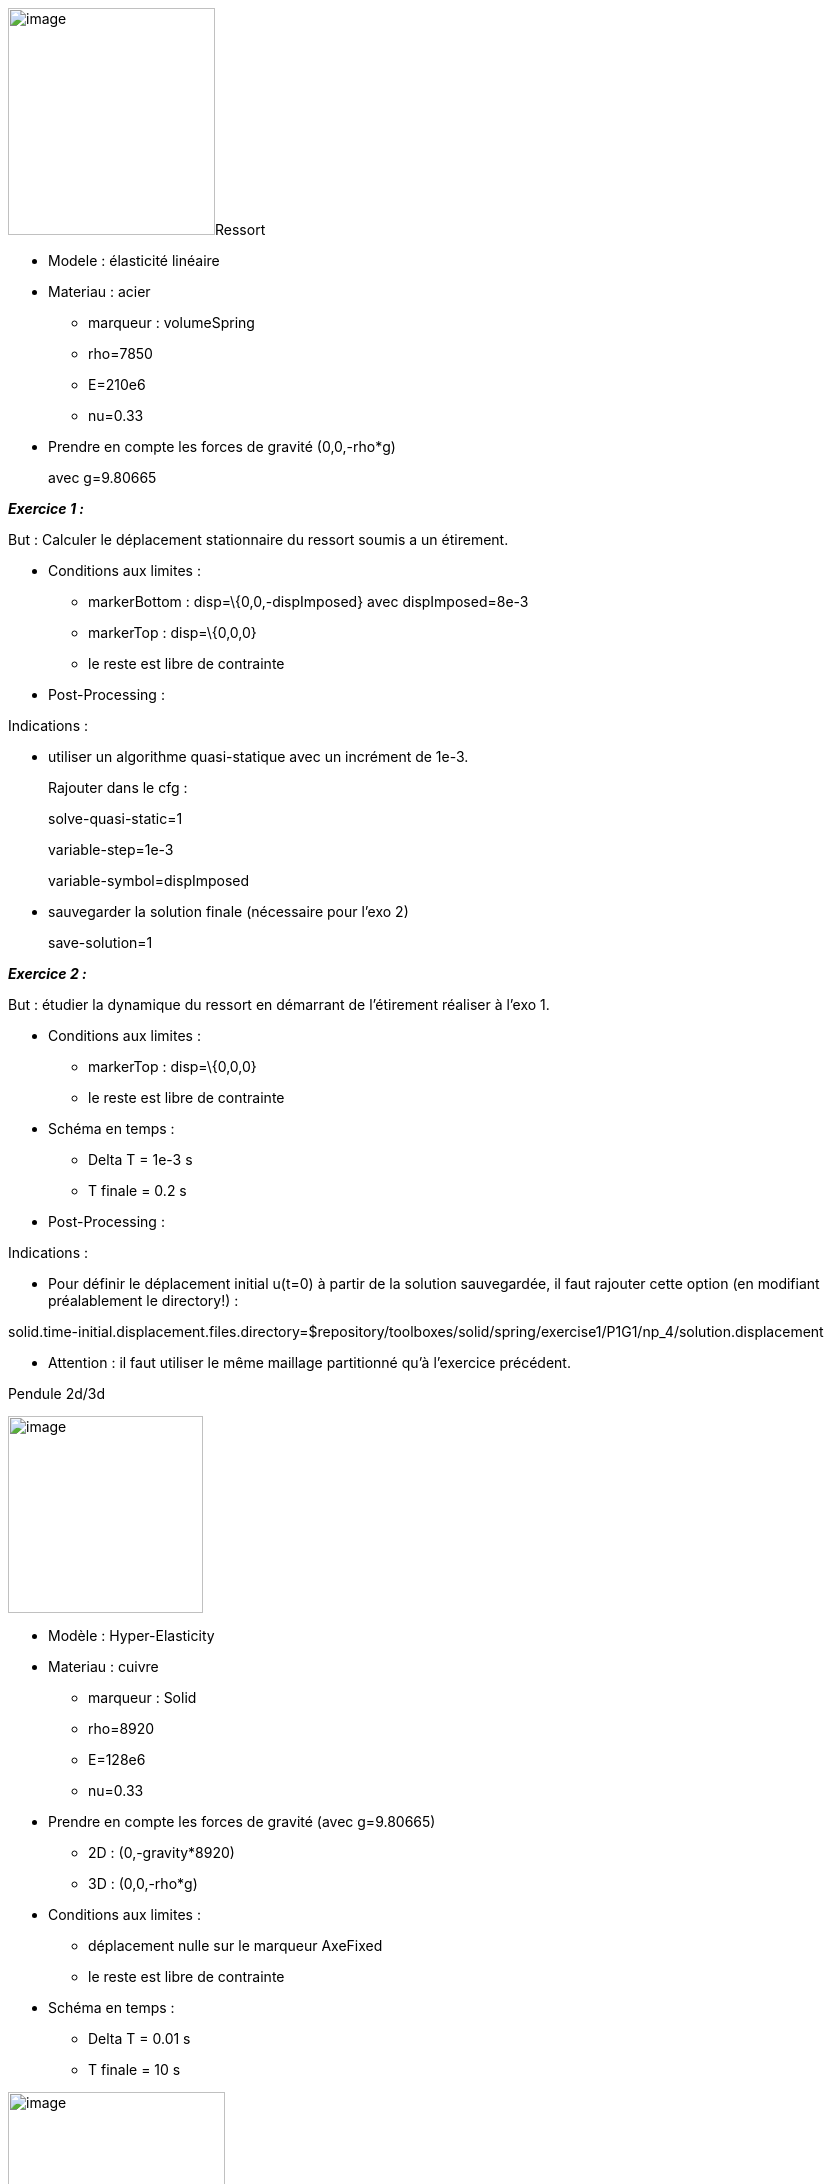 image:images/media/image1.png[image,width=207,height=227]Ressort

* Modele : élasticité linéaire
* Materiau : acier
** marqueur : volumeSpring
** rho=7850
** E=210e6
** nu=0.33
* Prendre en compte les forces de gravité (0,0,-rho*g)
+
avec g=9.80665

*_Exercice 1 :_*

But : Calculer le déplacement stationnaire du ressort soumis a un étirement.

* Conditions aux limites :
** markerBottom : disp=\{0,0,-dispImposed} avec dispImposed=8e-3
** markerTop : disp=\{0,0,0}
** le reste est libre de contrainte
* Post-Processing :

Indications :

* utiliser un algorithme quasi-statique avec un incrément de 1e-3.
+
Rajouter dans le cfg :
+
solve-quasi-static=1
+
[solve-quasi-static]
+
variable-step=1e-3
+
variable-symbol=dispImposed
* sauvegarder la solution finale (nécessaire pour l'exo 2)
+
save-solution=1

*_Exercice 2 :_*

But : étudier la dynamique du ressort en démarrant de l'étirement réaliser à l'exo 1.

* Conditions aux limites :
** markerTop : disp=\{0,0,0}
** le reste est libre de contrainte
* Schéma en temps :
** Delta T = 1e-3 s
** T finale = 0.2 s
* Post-Processing :

Indications :

* Pour définir le déplacement initial u(t=0) à partir de la solution sauvegardée, il faut rajouter cette option (en modifiant préalablement le directory!) :

solid.time-initial.displacement.files.directory=$repository/toolboxes/solid/spring/exercise1/P1G1/np_4/solution.displacement

- Attention : il faut utiliser le même maillage partitionné qu'à l'exercice précédent.

Pendule 2d/3d

image:images/media/image2.png[image,width=195,height=197]

* Modèle : Hyper-Elasticity
* Materiau : cuivre
** marqueur : Solid
** rho=8920
** E=128e6
** nu=0.33
* Prendre en compte les forces de gravité (avec g=9.80665)
** 2D : (0,-gravity*8920)
** 3D : (0,0,-rho*g)
* Conditions aux limites :
** déplacement nulle sur le marqueur AxeFixed
** le reste est libre de contrainte
* Schéma en temps :
** Delta T = 0.01 s
** T finale = 10 s

image:images/media/image3.png[image,width=217,height=194]Cyclone

* Modèle : Stokes
* Materiau : eau
** marqueur : internal_volume
** rho=998 kg/m^3
** mu=1e-3 Pa . s
* Conditions aux limites :
** vitesse nulle sur le marqueur wall
** profile parabolique sur le marqueur inlet avec une contrainte de débit =1e-3 m^3/s
** sortie libre sur le marqueur gas_outlet

Thermique du batiment

*_Exercice 1 :_*

image:images/media/image4.png[image,width=231,height=236]

image:images/media/image5.png[image,width=218,height=213]

* Modèle : Equation de la chaleur stationnaire
* Materiau1 :
** marqueur : air
** k11=1
* Materiau2 :
** marqueur : internal-walls
+
k11=0.25
* Materiau3 :
** marqueur : internal-doors
** k11=0.13
* Conditions aux limites :
** T=325 K sur le marqueur heater-livingroom
** T=320 K sur le marqueur heater-kitchen
** T=315 K sur le marqueur heater-bedroom1
** T=312 K sur le marqueur heater-bedroom2
** T=298 K sur le marqueur heater-bathroom
** Echanges thermiques par convection avec l'exterieur qui est à température Text=275 K (marqueurs exterior-walls et front-door) → C.L de Robin
*** coefficient de transfert h=0.14501 sur exterior-walls
*** coefficient de transfert h=0.24702 sur front-door
* Schéma en temps :
** Delta T = 20 s
** T finale = 2000 s

*_Exercice 2 :_*

* Modèle : Navier-Stokes avec convection naturelle
* image:images/media/image6.png[image,width=284,height=212]Materiau1 : air
** marqueur : air
** rho=1
** mu=2.65e-2
** k11=0.03
** Cp=1004
** beta=0.003660
* Materiau2 : mur interne
** marqueur : internal-walls
** rho=1
** k11=0.25
** Cp=1000
** beta=0
* Conditions aux limites :
** vitesse du fluide nulle sur les parois (marqueurs :exterior-walls,internal-surfaces,heater1,heater2)
** température imposé sur heater1 : T=310 K
** température imposé sur heater1 : T=300 K
** sur les paroi exterior-walls, on considère un mur composé de plusieurs materiaux (isolation/platre/beton) et un échange avec l'exterieur qui est à une température de 280 K. Ceci est modélisé par une une condition aux limites de Robin :
*** "expr1":"1.0/(0.06+0.01/0.5 + 0.3/0.8 + 0.20/0.032 +0.016/0.313 +0.14)",// h coeff
*** "expr2":"280"// temperature exterior
